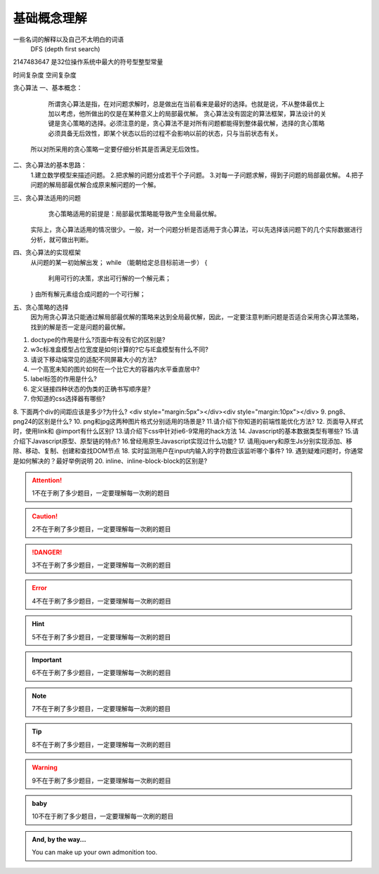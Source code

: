 基础概念理解
==============

一些名词的解释以及自己不太明白的词语
 DFS (depth first search)


2147483647  是32位操作系统中最大的符号型整型常量


时间复杂度
空间复杂度


贪心算法
一、基本概念：
 
     所谓贪心算法是指，在对问题求解时，总是做出在当前看来是最好的选择。也就是说，不从整体最优上加以考虑，他所做出的仅是在某种意义上的局部最优解。
     贪心算法没有固定的算法框架，算法设计的关键是贪心策略的选择。必须注意的是，贪心算法不是对所有问题都能得到整体最优解，选择的贪心策略必须具备无后效性，即某个状态以后的过程不会影响以前的状态，只与当前状态有关。
    所以对所采用的贪心策略一定要仔细分析其是否满足无后效性。

二、贪心算法的基本思路：
    1.建立数学模型来描述问题。
    2.把求解的问题分成若干个子问题。
    3.对每一子问题求解，得到子问题的局部最优解。
    4.把子问题的解局部最优解合成原来解问题的一个解。

三、贪心算法适用的问题
      贪心策略适用的前提是：局部最优策略能导致产生全局最优解。
    实际上，贪心算法适用的情况很少。一般，对一个问题分析是否适用于贪心算法，可以先选择该问题下的几个实际数据进行分析，就可做出判断。
 
四、贪心算法的实现框架
    从问题的某一初始解出发；
    while （能朝给定总目标前进一步）
    { 
          利用可行的决策，求出可行解的一个解元素；
    }
    由所有解元素组合成问题的一个可行解；
  
五、贪心策略的选择
     因为用贪心算法只能通过解局部最优解的策略来达到全局最优解，因此，一定要注意判断问题是否适合采用贪心算法策略，找到的解是否一定是问题的最优解。
 



1. doctype的作用是什么?页面中有没有它的区别是?
2. w3c标准盒模型占位宽度是如何计算的?它与IE盒模型有什么不同?
3. 请说下移动端常见的适配不同屏幕大小的方法?
4. 一个高宽未知的图片如何在一个比它大的容器内水平垂直居中?
5. label标签的作用是什么?
6. 定义链接四种状态的伪类的正确书写顺序是?
7. 你知道的css选择器有哪些?
8. 下面两个div的间距应该是多少?为什么?
<div style="margin:5px"></div><div style="margin:10px"></div>
9. png8、png24的区别是什么?
10. png和jpg这两种图片格式分别适用的场景是?
11.请介绍下你知道的前端性能优化方法?
12. 页面导入样式时，使用link和 @import有什么区别?
13.请介绍下css中针对ie6-9常用的hack方法
14. Javascript的基本数据类型有哪些?
15.请介绍下Javascript原型、原型链的特点?
16.曾经用原生Javascript实现过什么功能?
17. 请用jquery和原生Js分别实现添加、移除、移动、复制、创建和查找DOM节点
18. 实时监测用户在input内输入的字符数应该监听哪个事件?
19. 遇到疑难问题时，你通常是如何解决的？最好举例说明
20. inline、inline-block-block的区别是?




.. attention::
      1不在于刷了多少题目，一定要理解每一次刷的题目

.. caution::
      2不在于刷了多少题目，一定要理解每一次刷的题目

.. danger::
      3不在于刷了多少题目，一定要理解每一次刷的题目

.. error::
      4不在于刷了多少题目，一定要理解每一次刷的题目

.. hint::
      5不在于刷了多少题目，一定要理解每一次刷的题目

.. important::
      6不在于刷了多少题目，一定要理解每一次刷的题目

.. note::
      7不在于刷了多少题目，一定要理解每一次刷的题目

.. tip::
      8不在于刷了多少题目，一定要理解每一次刷的题目

.. warning::
      9不在于刷了多少题目，一定要理解每一次刷的题目

.. admonition:: baby
    
    10不在于刷了多少题目，一定要理解每一次刷的题目

.. admonition:: And, by the way...

   You can make up your own admonition too.
